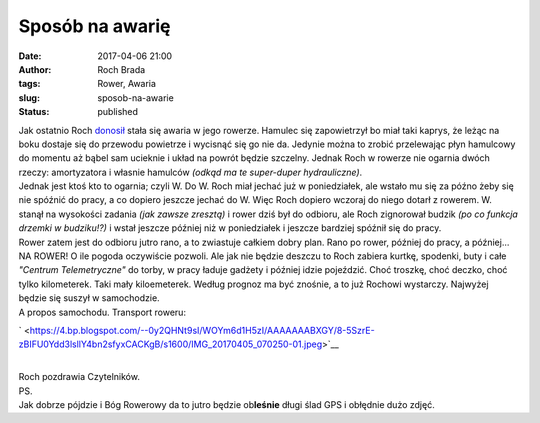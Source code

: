 Sposób na awarię
################
:date: 2017-04-06 21:00
:author: Roch Brada
:tags: Rower, Awaria
:slug: sposob-na-awarie
:status: published

| Jak ostatnio Roch `donosił <https://gusioo.blogspot.com/2017/04/nowy-sezon-nowy-start-i-awaria.html>`__ stała się awaria w jego rowerze. Hamulec się zapowietrzył bo miał taki kaprys, że leżąc na boku dostaje się do przewodu powietrze i wycisnąć się go nie da. Jedynie można to zrobić przelewając płyn hamulcowy do momentu aż bąbel sam ucieknie i układ na powrót będzie szczelny. Jednak Roch w rowerze nie ogarnia dwóch rzeczy: amortyzatora i własnie hamulców *(odkąd ma te super-duper hydrauliczne)*.
| Jednak jest ktoś kto to ogarnia; czyli W. Do W. Roch miał jechać już w poniedziałek, ale wstało mu się za późno żeby się nie spóźnić do pracy, a co dopiero jeszcze jechać do W. Więc Roch dopiero wczoraj do niego dotarł z rowerem. W. stanął na wysokości zadania *(jak zawsze zresztą)* i rower dziś był do odbioru, ale Roch zignorował budzik *(po co funkcja drzemki w budziku!?)* i wstał jeszcze później niż w poniedziałek i jeszcze bardziej spóźnił się do pracy.
| Rower zatem jest do odbioru jutro rano, a to zwiastuje całkiem dobry plan. Rano po rower, później do pracy, a później... NA ROWER! O ile pogoda oczywiście pozwoli. Ale jak nie będzie deszczu to Roch zabiera kurtkę, spodenki, buty i całe *"Centrum Telemetryczne"* do torby, w pracy ładuje gadżety i później idzie pojeździć. Choć troszkę, choć deczko, choć tylko kilometerek. Taki mały kiloemeterek. Według prognoz ma być znośnie, a to już Rochowi wystarczy. Najwyżej będzie się suszył w samochodzie.
| A propos samochodu. Transport roweru:

.. raw:: html

   <div class="separator" style="clear: both; text-align: center;">

` <https://4.bp.blogspot.com/--0y2QHNt9sI/WOYm6d1H5zI/AAAAAAABXGY/8-5SzrE-zBIFU0Ydd3lsllY4bn2sfyxCACKgB/s1600/IMG_20170405_070250-01.jpeg>`__

.. raw:: html

   </div>

| 
| Roch pozdrawia Czytelników.
| PS.
| Jak dobrze pójdzie i Bóg Rowerowy da to jutro będzie ob\ **leśnie** długi ślad GPS i obłędnie dużo zdjęć.

.. raw:: html

   </p>
